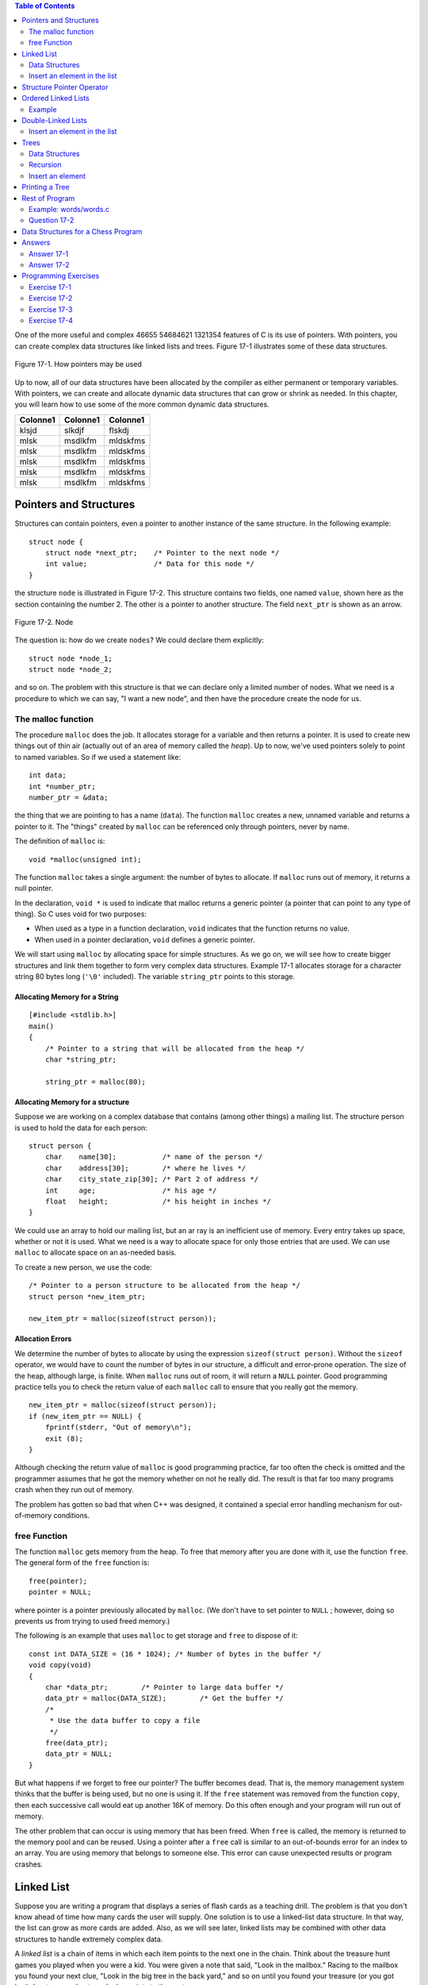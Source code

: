 .. |Authors| replace:: Robin Jarry, Gregory Boissinot
.. |Company| replace:: Thales Corporate Services
.. |Date| date:: 
.. |Title| replace:: ThalesControl SCOM
.. |Subject| replace:: Software Center Operator Manual
.. |Doc_id| replace:: 46655 54684621 1321354

.. raw:: word

    page-break

.. contents:: Table of Contents
   :depth: 2

.. raw:: excel
    :file: super.xls



One of the more useful and complex |Doc_id| features of C is its use of pointers. With pointers, 
you can create complex data structures like linked lists and trees. Figure 17-1 
illustrates some of these data structures. 

.. figure:: img/fig17-1.jpg
    :align: center

    Figure 17-1. How pointers may be used



Up to now, all of our data structures have been allocated by the compiler as either 
permanent or temporary variables. With pointers, we can create and allocate 
dynamic data structures that can grow or shrink as needed. In this chapter, you will 
learn how to use some of the more common dynamic data structures. 

========  ========  =========
Colonne1  Colonne1  Colonne1
========  ========  =========
klsjd     slkdjf    flskdj
mlsk      msdlkfm   mldskfms
mlsk      msdlkfm   mldskfms
mlsk      msdlkfm   mldskfms
mlsk      msdlkfm   mldskfms
mlsk      msdlkfm   mldskfms
========  ========  =========


Pointers and Structures
#######################

Structures can contain pointers, even a pointer to another instance of the same 
structure. In the following example: ::

    struct node {  
        struct node *next_ptr;    /* Pointer to the next node */ 
        int value;                /* Data for this node */ 
    }

the structure ``node`` is illustrated in Figure 17-2. This structure contains two fields, 
one named ``value``, shown here as the section containing the number 2. The other is 
a pointer to another structure. The field ``next_ptr`` is shown as an arrow. 

.. figure:: img/fig17-2.jpg
    :align: center

    Figure 17-2. Node

The question is: how do we create ``nodes``? We could declare them explicitly: ::

    struct node *node_1; 
    struct node *node_2; 

and so on. The problem with this structure is that we can declare only a limited 
number of nodes. What we need is a procedure to which we can say, "I want a new 
node", and then have the procedure create the node for us.

The malloc function
===================

The procedure ``malloc`` does the job. It allocates storage for a variable and then 
returns a pointer. It is used to create new things out of thin air (actually out of an 
area of memory called the *heap*). Up to now, we've used pointers solely to point to 
named variables. So if we used a statement like: ::

    int data;  
    int *number_ptr;  
    number_ptr = &data; 

the thing that we are pointing to has a name (``data``). The function ``malloc`` creates a 
new, unnamed variable and returns a pointer to it. The "things" created by ``malloc`` 
can be referenced only through pointers, never by name. 

The definition of ``malloc`` is: ::

    void *malloc(unsigned int); 

The function ``malloc`` takes a single argument: the number of bytes to allocate. If 
``malloc`` runs out of memory, it returns a null pointer.  

In the declaration, ``void *`` is used to indicate that malloc returns a generic pointer
(a pointer that can point to any type of thing). So C uses void for two purposes: 

+ When used as a type in a function declaration, ``void`` indicates that the 
  function returns no value.
+ When used in a pointer declaration, ``void`` defines a generic pointer.

We will start using ``malloc`` by allocating space for simple structures. As we go on, we
will see how to create bigger structures and link them together to form very complex
data structures. Example 17-1 allocates storage for a character string 80 bytes long
(``'\0'`` included). The variable ``string_ptr`` points to this storage. 

Allocating Memory for a String 
""""""""""""""""""""""""""""""
::

    [#include <stdlib.h>] 
    main()  
    {  
        /* Pointer to a string that will be allocated from the heap */ 
        char *string_ptr; 
        
        string_ptr = malloc(80); 


Allocating Memory for a structure
"""""""""""""""""""""""""""""""""

Suppose we are working on a complex database that contains (among other things) 
a mailing list. The structure person is used to hold the data for each person: ::

    struct person {
        char    name[30];           /* name of the person */
        char    address[30];        /* where he lives */
        char    city_state_zip[30]; /* Part 2 of address */
        int     age;                /* his age */
        float   height;             /* his height in inches */
    }

We could use an array to hold our mailing list, but an ar ray is an inefficient use of 
memory. Every entry takes up space, whether or not it is used. What we need is a 
way to allocate space for only those entries that are used. We can use ``malloc`` to 
allocate space on an as-needed basis.

To create a new person, we use the code: ::

    /* Pointer to a person structure to be allocated from the heap */ 
    struct person *new_item_ptr;
    
    new_item_ptr = malloc(sizeof(struct person)); 

Allocation Errors
"""""""""""""""""

We determine the number of bytes to allocate by using the expression 
``sizeof(struct person)``. Without the ``sizeof`` operator, we would have to count the 
number of bytes in our structure, a difficult and error-prone operation.   
The size of the heap, although large, is finite. When ``malloc`` runs out of room, it will 
return a ``NULL`` pointer. Good programming practice tells you to check the return 
value of each ``malloc`` call to ensure that you really got the memory. :: 

    new_item_ptr = malloc(sizeof(struct person));  
    if (new_item_ptr == NULL) { 
        fprintf(stderr, "Out of memory\n"); 
        exit (8); 
    } 

Although checking the return value of ``malloc`` is good programming practice, far too 
often the check is omitted and the programmer assumes that he got the memory 
whether on not he really did. The result is that far too many programs crash when 
they run out of memory.

The problem has gotten so bad that when C++ was designed, it contained a special 
error handling mechanism for out-of-memory conditions. 

free Function
=============

The function ``malloc`` gets memory from the heap. To free that memory after you are 
done with it, use the function ``free``. The general form of the ``free`` function is: ::

    free(pointer);
    pointer = NULL;

where pointer is a pointer previously allocated by ``malloc``. (We don't have to set 
pointer to ``NULL`` ; however, doing so prevents us from trying to used freed memory.) 

The following is an example that uses ``malloc`` to get storage and ``free`` to dispose of 
it: ::

    const int DATA_SIZE = (16 * 1024); /* Number of bytes in the buffer */ 
    void copy(void)  
    {  
        char *data_ptr;        /* Pointer to large data buffer */  
        data_ptr = malloc(DATA_SIZE);        /* Get the buffer */  
        /*  
         * Use the data buffer to copy a file   
         */   
        free(data_ptr);  
        data_ptr = NULL; 
    } 

But what happens if we forget to free our pointer? The buffer becomes dead. That is, 
the memory management system thinks that the buffer is being used, but no one is 
using it. If the ``free`` statement was removed from the function ``copy``, then each 
successive call would eat up another 16K of memory. Do this often enough and your 
program will run out of memory.

The other problem that can occur is using memory that has been freed. When ``free`` 
is called, the memory is returned to the memory pool and can be reused. Using a 
pointer after a ``free`` call is similar to an out-of-bounds error for an index to an array. 
You are using memory that belongs to someone else. This error can cause 
unexpected results or program crashes.  

Linked List
###########

Suppose you are writing a program that displays a series of flash cards as a teaching 
drill. The problem is that you don't know ahead of time how many cards the user will 
supply. One solution is to use a linked-list data structure. In that way, the list can 
grow as more cards are added. Also, as we will see later, linked lists may be 
combined with other data structures to handle extremely complex data. 

A *linked list* is a chain of items in which each item points to the next one in the chain. 
Think about the treasure hunt games you played when you were a kid. You were 
given a note that said, "Look in the mailbox." Racing to the mailbox you found your 
next clue, "Look in the big tree in the back yard," and so on until you found your 
treasure (or you got lost). In a treasure hunt, each clue points to the next one.

A linked list is shown in Figure 17-3.

.. figure:: img/fig17-3.jpg
    :align: center

    Figure 17-3. Linked list

Data Structures
===============

The structure declarations for a linked list are: ::

    struct linked_list {
        char    data[30];             /* data in this element */
        struct linked_list *next_ptr; /* pointer to next element */
    };

    struct linked_list *first_ptr = NULL;

The variable ``first_ptr`` points to the first element of the list. In the beginning, 
before we insert any elements into the list (the list is empty), this variable is 
initialized to ``NULL``.  

Insert an element in the list
=============================

In Figure 17-4, a new element is created and then inserted at the beginning of an 
existing list. To insert a new element into a linked list in C, we execute the following 
steps:   

1. Create a structure for the item: ``new_item_ptr = malloc(sizeof(struct linked_list));``
2. Store the item in the new element: ``(*new_item_ptr).data = item;``
3. Make the first element of the list point to the new element: ``(*new_item_ptr).next_ptr = first_ptr;`` 
4. The new element is now the first element: ``first_ptr = new_item_ptr;`` 

.. figure:: img/fig17-4.jpg
    :align: center

    Figure 17-4. Adding new element to beginning of list

The code for the actual program is: ::

    void add_list(char *item)  
    {  
        /* pointer to the next item in the list */  
        struct linked_list *new_item_ptr;   
     
        new_item_ptr = malloc(sizeof(struct linked_list));  
        strcpy((*new_item_ptr).data, item);   
        (*new_item_ptr).next_ptr = first_ptr;   
        first_ptr = new_item_ptr;  
    }

To see if the name is in the list, we must search each element of the list until we 
either find the name or run out of data. Example 17-2 contains the ``find`` program, 
which searches through the items in the list.   

Example: find/find.c
"""""""""""""""""""""

::

    #include <stdio.h> 
    #include <string.h> 
     
    struct linked_list { 
       struct linked_list *next_ptr;        /* Next item in the list */ 
       char *data;                          /* Data for the list */ 
    }; 
     
    struct linked_list *first_ptr; 
    /******************************************************** 
     * find ## Looks for a data item in the list.           * 
     *                                                      * 
     * Parameters                                           * 
     *      name ## Name to look for in the list.           * 
     *                                                      * 
     * Returns                                              * 
     *      1 if name is found.                             * 
     *      0 if name is not found.                         * 
     ********************************************************/ 
    int find(char *name) 
    { 
        /* current structure we are looking at */ 
        struct linked_list *current_ptr; 
     
        current_ptr = first_ptr; 
     
        while ((strcmp(current_ptr->data, name) != 0) && 
               (current_ptr != NULL)) 
            current_ptr = (*current_ptr)->next_ptr; 
     
        /* 
         * If current_ptr is null, we fell off the end of the list and 
         * didn't find the name 
         */ 
        return (current_ptr != NULL); 
    }

**Question 17-1:** Why does running this program sometimes result in a bus error? 
Other times, it will return "1" for an item that is not in the list. (Click here for the 
answer `Section 17.11`_)

Structure Pointer Operator
##########################

In our ``find`` program, we had to use the cumbersome notation 
``(*current_ptr).data`` to access the data field of the structure. C provides a 
shorthand for this construct using the structure pointer (``->``) operator. The dot (``.``) 
operator indicates the field of a structure. The ``->`` indicates the field of a structure 
pointer.  

The following two expressions are equivalent: :: 

    (*current_ptr).data = value;  
    current_ptr->data = value; 

Ordered Linked Lists
####################

So far, we have added new elements only to the head of a linked list. Suppose we 
want to add elements in order. `Figure 17-5`_ is an example of an ordered linked list.  

.. _`Figure 17-5`:
.. figure:: img/fig17-5.jpg
    :align: center

    Figure 17-5. Ordered list

The subroutine in `the following example`_ implements this function. The first step is to locate
the insert point. ``head_ptr`` points to the first element of the list. The program moves
the variable ``before_ptr`` along the list until it finds the proper place for the insert. 
The variable  ``after_ptr`` is set to point to the element that follows the insertion. The
new element will be inserted between these elements. 

.. _`the following example`: Example_

Example
=======

::

    void enter(struct item *first_ptr, const int value)
    {
        struct item *before_ptr;            /* Item before this one */
        struct item *after_ptr;             /* Item after this one */
        struct item *new_item_ptr;          /* Item to add */
        
        /* Create new item to add to the list */
        
        before_ptr = first_ptr;             /* Start at the beginning */
        after_ptr =  before_ptr->next_ptr;
        
        while (1) {
            if (after_ptr == NULL || after_ptr->value >= value)
                /* insert point located */                /* [1] */
                break;
            
            /* Advance the pointers */
            after_ptr = after_ptr->next_ptr;
            before_ptr = before_ptr->next_ptr;
        }
        
        /* create a new item */
        new_item_ptr = malloc(sizeof(struct item));       /* [2] */
        new_item_ptr->value = value;
        
        /* new item insertion */
        before_ptr->next_ptr = new_item_ptr;              /* [3] */
        new_item_ptr->next_ptr = after_ptr;               /* [4] */
    }

In `Figure 17-6`_, we have positioned ``before_ptr`` so that it points to the element 
before the insert point. The variable ``after_ptr`` points to the element after the 
insert. In other words, we are going to put our new element in between ``before_ptr`` 
and ``after_ptr``.

.. _`Figure 17-6`:
.. figure:: img/fig17-6.jpg
    :align: center

    Figure 17-6. Ordered list insert

Double-Linked Lists
###################

A double-linked list contains two links. One link points forward to the next element; 
the other points backward to the previous element.  

The structure for a double-linked list is: ::

    struct double_list {  
        int data;                          /* data item */
        struct  double_list *next_ptr;     /* forward link */
        struct  double_list *previous_ptr; /* backward link */
    };

A double-linked list is illustrated in `Figure 17-7`_. This is very similar to the 
single-linked list, except that there are two links: one forward and one backward. 
The four steps required to insert a new element into the list are illustrated later in 
`Figure 17-8`_, `Figure 17-9`_, `Figure 17-10`_, and in `this figure`_. 

.. _`this figure`: `Figure 17-11`_

.. _`Figure 17-7`:
.. figure:: img/fig17-7.jpg
    :align: center

    Figure 17-7. Double-linked list

Insert an element in the list
=============================

The code to insert a new element in this list is: ::

    void double_enter(struct double_list *head_ptr, int item)  
    {  
        struct list *insert_ptr; /* insert before this element */   
        /*  
         * Warning: This routine does not take  
         *   care of the case in which the element is  
         *   inserted at the head of the list  
         *   or the end of the list  
         */   
        insert_ptr = head_ptr;  
        while (1) {  
            insert_ptr = insert_ptr->next;  
            /* have we reached the end */  
            if (insert_ptr == NULL)  
                break;   
            /* have we reached the right place */  
            if (item >= insert_ptr->data)  
                break;   
        } 

Let's examine this in detail. First we set up the forward link of our new element with 
the code: ::

    new_item_ptr->next_ptr = insert_ptr; 

This is illustrated in `Figure 17-8`_.

.. _`Figure 17-8`:
.. figure:: img/fig17-8.jpg
    :align: center

    Figure 17-8. Double-linked list insert, part 1

Now we need to take care the backward pointer (``new_item_ptr->previous_ptr``). 
This is accomplished with the statement: ::

    new_item_ptr->previous_ptr = insert_ptr->previous_ptr; 

Note that unlike the single-linked list, we have no ``before_ptr`` to point to the 
element in front of the insert point. Instead, we use the value of 
``insert_ptr->previous_ptr`` to point to this element. Our linked list now looks like 
`Figure 17-9`_. 

.. _`Figure 17-9`:
.. figure:: img/fig17-9.jpg
    :align: center

    Figure 17-9. Double-linked list insert, part 2

We've set up the proper links in our new element; however, the links of the old 
elements (numbers 11 and 36) still need to be adjusted. We first adjust the field 
``next_ptr`` in element 11. Getting to this element requires a little work. We start at 
``insert_ptr`` (element 36) and follow the link ``previous_ptr`` to element 11. We want 
to change the field next_ptr in this element. The code for this is: ::

    insert_ptr->previous_ptr->next_ptr = new_ptr;

Our new link is illustrated in `Figure 17-10`_. 

.. _`Figure 17-10`:
.. figure:: img/fig17-10.jpg
    :align: center

    Figure 17-10. Double-linked list insert, part 3

We have three out of four links done. The final link is ``previous_ptr`` of element 36. 
This is set with code: ::

    insert_ptr->previous_ptr = new_item_ptr; 

The final version of our double link is illustrated in `Figure 17-11`_. 

.. _`Figure 17-11`:
.. figure:: img/fig17-11.jpg
    :align: center

    Figure 17-11. Double-linked list insert, part 4

Trees
#####

Suppose we want to create an alphabetized list of the words that appear in a file. We 
could use a linked list ; however, searching a linked list is slow because we must 
check each element until we find the correct insertion point. By using a data type 
called a *tree*, we can cut the number of compares down tremendously. A *binary tree 
structure* is shown in `Figure 17-12`_.  

.. _`Figure 17-12`:
.. figure:: img/fig17-12.jpg
    :align: center

    Figure 17-12. Tree

Each box is called a *node* of the tree. The box at the top is the *root*, and the boxes 
at the bottom are the *leaves*. Each node contains two pointers, a left pointer and a 
right pointer, that point to the left and right subtrees.

Data Structures
===============

The structure for a tree is: ::

    struct node {  
        char   *data;           /* word for this tree */  
        struct node *left;      /* tree to the left */   
        struct node *right;     /* tree to the right */  
    }; 

Trees are often used for storing a *symbol table*, a list of variables used in a program. 
In this chapter, we will use a tree to store a list of words and then print the list 
alphabetically. The advantage of a tree over a linked list is that searching a tree 
takes considerably less time.

In this example, eac h node stores a single word. The left subtree stores all words 
less than the current word, and the right subtree stores all the words greater than 
the current word.  

For example, `Figure 17-13`_ shows how we descend the tree to look for the word 
"orange." We would start at the root "lemon." Because "orange" > "lemon," we 
would descend to the right link and go to "pear." Because "orange" < "pear," we 
descend to the left link and  we have "orange." 

.. _`Figure 17-13`:
.. figure:: img/fig17-13.jpg
    :align: center

    Figure 17-13. Tree search

Recursion
=========

Recursion is extremely useful with trees. Our rules for recursion are:

1. The function must make things simpler. Th is rule is satisfied by trees, 
   because as you descend the hierarchy there is less to search. 
2. There must be some endpoint. A tree offers two endpoints, either you find a 
   match, or you reach a null node.  

Insert an element
=================

The algorithm for inserting a word in a tree is: 

1. If this is a null tree (or subtree), create a one-node tree with this word in it.  
2. If the current node contains the word, do nothing. 
3. Otherwise, perform a recursive call to "insert word" to insert the word in the 
   left or right subtree, depending on the value of the word. 

To see how this algortithm works, consider what happens when we insert the word 
"fig" into the tree as shown in `Figure 17-13`_. First, we check the word "fig" against 
"lemon." "Fig" is smaller, so we go to "apple." Because "fig" is bigger, we go to 
"grape." Because "fig" is smaller than "grape," we try the left link. It is ``NULL``, so we 
create a new node. The function to enter a value into a tree is: ::

    void enter(struct node **node, char *word)  
    {  
        int  result;                /* result of strcmp */   
        char *save_string();        /* save a string on the heap */  
        void memory_error();        /* tell user no more room */  
         
        /* 
         * If the current node is null, then we have reached the bottom 
         * of the tree and must create a new node 
         */ 
        if ((*node) == NULL) {  
        
            /* Allocate memory for a new node */ 
            (*node) = malloc(sizeof(struct node));   
            if ((*node) == NULL)   
                memory_error();  
        
            /* Initialize the new node */ 
            (*node)->left = NULL;  
            (*node)->right = NULL;   
            (*node)->word = save_string(word);  
            return; 
        }
        
        /* Check to see where our word goes */ 
        result = strcmp((*node)->word, word);  
        
        /* The current node  
         * already contains the word,  
         * no entry necessary */ 
        if (result == 0)  
            return;  
        
        /* The word must be entered in the left or right subtree */ 
        if (result < 0)  
            enter(&(*node)->right, word);  
        else  
            enter(&(*node)->left, word);  
    }

This function is passed a pointer to the root of the tree. If the root is ``NULL``, it creates 
the node. Because we are changing the value of a pointer, we must pass *a pointer 
to the pointer*. (We pass one level of pointer because that's the variable type outside 
the function; we pass the second level because we have to change it.) 

Printing a Tree
###############

Despite the complex nature of a tree structure, it is easy to print. Again, we use 
recursion. The printing algorithm is: 

1. For the null tree, print nothing.
2. Print the data that comes before this node (left tree), then print this node 
   and print the data that comes after this node (right tree). 

The code for ``print_tree`` is: :: 

    void print_tree(struct node *top)  
    {  
        if (top == NULL)  
            return;                 /* short tree */ 
        print_tree(top->left);  
        printf("%s\n", top->word);  
        print_tree(top->right);  
    } 

Rest of Program
###############

Now that we have defined the data structure, all we need to complete the p rogram 
is a few more functions.

The main function checks for the correct number of arguments and then calls the 
scanner and the ``print_tree`` routine.

The scan function reads the file and breaks it into words. It uses the standard macro 
``isalpha``. This macro, defined in the standard header file *ctype.h*, returns nonzero if 
its argument is a letter and otherwise. The macro is defined in the standard include 
file *ctype.h*. After a word is found, the function ``enter`` is called to put it in the tree.  

``save_string`` creates the space for a string on the heap, then returns the pointer to 
it.

``memory_error`` is called if a ``malloc`` fails. This program handles the out-of-memory 
problem by writing an error message and quitting.

Example 17-4 is a listing of *words.c*.  

Example: words/words.c
======================

:: 

    /******************************************************** 
     * words ## Scan a file and print out a list of words   * 
     *              in ASCII order.                         * 
     *                                                      * 
     * Usage:                                               * 
     *      words <file>                                    * 
     ********************************************************/ 
    #include <stdio.h>
    #include <ctype.h>
    #include <string.h>
    #include <stdlib.h>
     
    struct node { 
        struct node    *left;       /* tree to the left */ 
        struct node    *right;      /* tree to the right */ 
        char           *word;       /*  word for this tree */ 
    }; 
     
    /* the top of the tree */ 
    static struct node *root = NULL; 
     
    /******************************************************** 
     * memory_error ## Writes error and dies.               *  
     ********************************************************/ 
    void memory_error(void) 
    { 
        fprintf(stderr, "Error:Out of memory\n"); 
        exit(8); 
    } 
     
    /******************************************************** 
     * save_string ## Saves a string on the heap.           * 
     *                                                      * 
     * Parameters                                           * 
     *      string ## String to save.                       * 
     *                                                      * 
     * Returns                                              * 
     *      pointer to malloc-ed section of memory with     * 
     *      the string copied into it.                      * 
     ********************************************************/ 
    char *save_string(char *string) 
    { 
        char *new_string;   /* where we are going to put string */ 
     
        new_string = malloc((unsigned) (strlen(string) + 1)); 
     
        if (new_string == NULL) 
            memory_error(); 
     
        strcpy(new_string, string);   350 
        return (new_string); 
    } 
    /******************************************************** 
     * enter ## Enters a word into the tree.                * 
     *                                                      * 
     * Parameters                                           * 
     *      node ## Current node we are looking at.         * 
     *      word ## Word to enter.                          * 
     ********************************************************/ 
    void enter(struct node **node, char *word) 
    { 
        int  result;        /* result of strcmp */ 
     
        char *save_string(char *);  /* save a string on the heap */ 
     
        /*  
         * If the current node is null, we have reached the bottom 
         * of the tree and must create a new node. 
         */ 
        if ((*node) == NULL) { 
     
            /* Allocate memory for a new node */ 
            (*node) = malloc(sizeof(struct node)); 
            if ((*node) == NULL) 
                 memory_error(); 
     
            /* Initialize the new node */ 
            (*node)->left = NULL; 
            (*node)->right = NULL; 
            (*node)->word = save_string(word); 
            return; 
        } 
        /* Check to see where the word goes */ 
        result = strcmp((*node)->word, word); 
     
        /* The current node already contains the word, no entry necessary */ 
        if (result == 0) 
            return; 
     
        /* The word must be entered in the left or right subtree */ 
        if (result < 0) 
            enter(&(*node)->right, word); 
        else 
            enter(&(*node)->left, word);   351 
    } 
    /******************************************************** 
     * scan ## Scans the file for words.                    * 
     *                                                      * 
     * Parameters                                           * 
     *      name ## Name of the file to scan.               * 
     ********************************************************/ 
    void scan(char *name) 
    { 
        char word[100];     /* word we are working on */ 
        int  index;         /* index into the word */ 
        int  ch;            /* current character */ 
        FILE *in_file;      /* input file */ 
     
        in_file = fopen(name, "r"); 
        if (in_file == NULL) { 
            fprintf(stderr, "Error:Unable to open %s\n", name); 
            exit(8); 
        } 
        while (1) { 
            /* scan past the whitespace */ 
            while (1) { 
                ch = fgetc(in_file); 
     
                if (isalpha(ch) || (ch == EOF)) 
                    break; 
            } 
     
            if (ch == EOF) 
                break; 
     
            word[0] = ch; 
            for (index = 1; index < sizeof(word); ++index) { 
                ch = fgetc(in_file); 
                if (!isalpha(ch)) 
                    break; 
                word[index] = ch; 
            } 
            /* put a null on the end */ 
            word[index] = '\0'; 
     
            enter(&root, word); 
        } 
        fclose(in_file);   352 
    } 
    /******************************************************** 
     * print_tree ## Prints out the words in a tree.        * 
     *                                                      * 
     * Parameters                                           * 
     *      top ## The root of the tree to print.           *  
     ********************************************************/ 
    void print_tree(struct node *top) 
    { 
        if (top == NULL) 
            return;                 /* short tree */ 
     
        print_tree(top->left); 
        printf("%s\n", top->word); 
        print_tree(top->right); 
    } 
     
    int main(int argc, char *argv[]) 
    { 
        if (argc != 2) { 
            fprintf(stderr, "Error:Wrong number of parameters\n"); 
            fprintf(stderr, "      on the command line\n"); 
            fprintf(stderr, "Usage is:\n"); 
            fprintf(stderr, "    words 'file'\n"); 
            exit(8); 
        } 
        scan(argv[1]); 
        print_tree(root); 
        return (0); 
    }

Question 17-2
=============

*I once made a program that read the dictionary into memory using 
a tree structure, and then used the structure in a program that searched for 
misspelled words. Although trees are supposed to be fast, this program was so slow 
that you would think I used a linked list. Why?* 

.. hint::
    Graphically construct a tree using the words "able," "baker," "cook," "delta," 
    and "easy," and look at the result. (Click here for the answer `Section 17.11`_) 


.. warning::
    gaubert est moche


Data Structures for a Chess Program
###################################

One of the classic problems in artificial intelligence is the game of chess. As this 
book goes to press, the Grandmaster who beat the world's best chess-playing 
computer last year has lost to the computer this year (1997).

We are going to design a data structure for a chess-playing program. In chess, you 
have several possible moves that you can make. Your opponent has many 
responses to which you have many answers, and so on, back and forth, for several 
levels of moves.  

Our data structure is beginning to look like a tree. This structure is not a binary tree 
because we have more than two branches for each node, as shown in `Figure 17-14`_.

.. _`Figure 17-14`:
.. figure:: img/fig17-14.jpg
    :align: center

    Figure 17-14. Chess tree

We are tempted to use the following data structure: ::

    struct chess {  
        struct board board;    /* Current board position */  
        struct next {  
            struct move;       /* Our next move */  
            struct *chess_ptr; /* Pointer to the resulting position */  
        } next[MAX_MOVES];  
    }; 

The problem is that the number of moves from any given position can vary 
dramatically. For example, in the beginning you have lots of pieces running 
around. [#]_ Things like rooks, queens, and bishops can move any number of squares 
in a straight line. When you reach the end game (in an evenly matched game), each 
side probably has only a few pawns and one major piece. The number of possible 
moves has been greatly reduced. 

.. [#] Trivia question:
    What are the 21 moves that you can make in chess from the starting position? You can move 
    each pawn up one (8 moves) or two (8 more), and the knights can move out to the left and right (4 more: 
    8+8+4=20). What's the 21st move?

We want to be as efficient in our storage as possible, because a chess program will 
stress the limits of our machine. We can reduce our storage requirements by 
changing the next-move array into a linked list. Our resulting structure is: ::

    struct next {  
        struct move this_mode;     /* Our next move */   
        struct *chess_ptr;         /* Pointer to the resulting position */  
    };  
    struct chess {  
        struct board board;        /* Current board position */  
        struct next *list_ptr;     /* List of moves we can make from here */  
        struct move this_move;     /* The move we are making */  
    }; 

This is shown graphically in Figure 17-15. 

.. _`Figure 17-15`:
.. figure:: img/fig17-15.jpg
    :align: center

    Figure 17-15. Revised chess structure

The new version adds a little complexity, but saves a great deal of storage. In the
first version, we must allocate storage for pointers to all possible moves. If we have
only a few possible moves, we waste a lot of storage for pointers to unused moves.
Using a linked list, we allocate storage on an on-demand basis. So if there are 30 
possible moves, our list is 30 long; but if there are only 3 possible moves, our list is
3 long. The list grows only as needed, resulting in a more efficient use of storage.  

.. _`Section 17.11`:

Answers
#######

Answer 17-1
===========

The problem is with the statement: ::

    while ((strcmp(current_ptr->data, name) != 0) &&  
           (current_ptr != NULL))

``current_ptr->data`` is checked before we check to see if ``current_ptr`` is a valid 
pointer (``!= NULL``). If the pointer is ``NULL``, we can easily check a random memory 
location that could contain anything. The solution is to check ``current_ptr`` before 
checking what it is pointing to: ::

    while (current_ptr != NULL) {   
        if (strcmp(current_ptr->data, name) == 0)  
            break; 
    } 

Answer 17-2
===========

The problem was that because the first word in the dictionary was 
the smallest, every other word used the right-hand link. In fact, because the entire 
list was ordered, only the right-hand link was used. Although this structure was 
defined as a tree structure, the result was a linked list, as shown in `Figure 17-16`_. 
Some of the more advanced books on data structures, like Niklaus Wirth's book 
*Algorithms + Data Structures = Programs*, discuss ways of preventing this error by 
balancing a binary tree.

.. _`Figure 17-16`:
.. figure:: img/fig17-16.jpg
    :align: center

    Figure 17-16. An imbalanced tree

**Trivia Answer:** You give up. That's right; the 21st move is to resign.

Programming Exercises  
#####################

Exercise 17-1
=============

Write a cross-reference program.

Exercise 17-2
=============

Write a function to delete an element of a linked list.  

Exercise 17-3
=============

Write a function to delete an element of a double-linked list.

Exercise 17-4
=============

Write a function to delete an element of a tree. 
